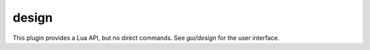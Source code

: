 design
======

.. dfhack-tool::
    :summary: Draws designations in shapes.
    :tags: fort dev design map
    :no-command:

This plugin provides a Lua API, but no direct commands. See `gui/design` for
the user interface.
